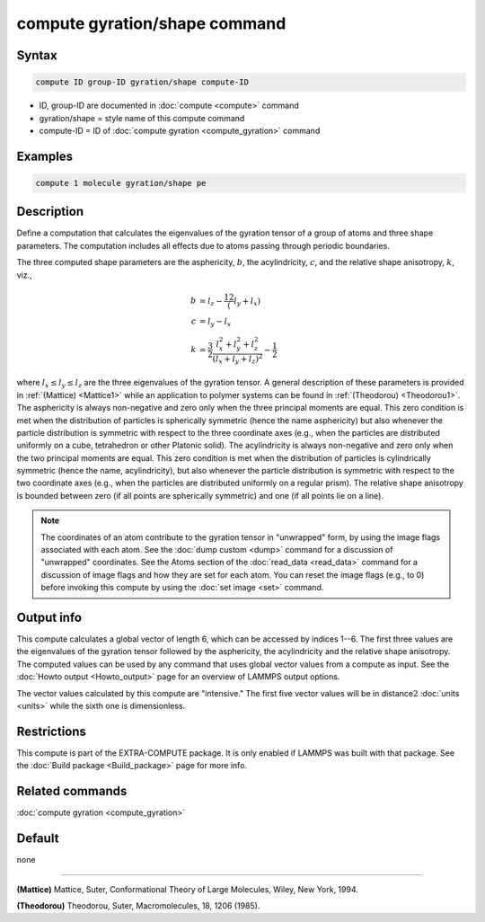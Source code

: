 .. index:: compute gyration/shape

compute gyration/shape command
==============================

Syntax
""""""

.. code-block:: LAMMPS

   compute ID group-ID gyration/shape compute-ID

* ID, group-ID are documented in :doc:`compute <compute>` command
* gyration/shape = style name of this compute command
* compute-ID = ID of :doc:`compute gyration <compute_gyration>` command

Examples
""""""""

.. code-block:: LAMMPS

   compute 1 molecule gyration/shape pe

Description
"""""""""""

Define a computation that calculates the eigenvalues of the gyration tensor of a
group of atoms and three shape parameters. The computation includes all effects
due to atoms passing through periodic boundaries.

The three computed shape parameters are the asphericity, :math:`b`,
the acylindricity, :math:`c`, and the relative shape anisotropy, :math:`k`,
viz.,

.. math::

 b &= l_z - \frac12(l_y+l_x) \\
 c &= l_y - l_x \\
 k &= \frac{3}{2} \frac{l_x^2+l_y^2+l_z^2}{(l_x+l_y+l_z)^2} - \frac{1}{2}

where :math:`l_x \le l_y \le l_z` are the three eigenvalues of the gyration
tensor. A general description of these parameters is provided in
:ref:`(Mattice) <Mattice1>` while an application to polymer systems
can be found in :ref:`(Theodorou) <Theodorou1>`.
The asphericity is always non-negative and zero only when the three principal
moments are equal. This zero condition is met when the distribution of
particles is spherically symmetric (hence the name asphericity) but also
whenever the particle distribution is symmetric with respect to the three
coordinate axes (e.g., when the particles are distributed uniformly on a cube,
tetrahedron or other Platonic solid). The acylindricity is always non-negative
and zero only when the two principal moments are equal. This zero condition is
met when the distribution of particles is cylindrically symmetric (hence the
name, acylindricity), but also whenever the particle distribution is symmetric
with respect to the two coordinate axes (e.g., when the
particles are distributed uniformly on a regular prism).
The relative shape anisotropy is bounded between zero (if all points are
spherically symmetric) and one (if all points lie on a line).

.. note::

   The coordinates of an atom contribute to the gyration tensor in
   "unwrapped" form, by using the image flags associated with each atom.
   See the :doc:`dump custom <dump>` command for a discussion of "unwrapped"
   coordinates. See the Atoms section of the :doc:`read_data <read_data>`
   command for a discussion of image flags and how they are set for each
   atom.  You can reset the image flags (e.g., to 0) before invoking this
   compute by using the :doc:`set image <set>` command.

Output info
"""""""""""

This compute calculates a global vector of length 6, which can be accessed by
indices 1--6. The first three values are the eigenvalues of the gyration tensor
followed by the asphericity, the acylindricity and the relative shape
anisotropy.  The computed values can be used by any command that uses global
vector values from a compute as input.  See the
:doc:`Howto output <Howto_output>` page for an overview of LAMMPS output
options.

The vector values calculated by this compute are
"intensive."  The first five vector values will be in
distance\ :math:`2` :doc:`units <units>` while the sixth one is dimensionless.

Restrictions
""""""""""""

This compute is part of the EXTRA-COMPUTE package.  It is only enabled if
LAMMPS was built with that package.  See the :doc:`Build package <Build_package>` page for more info.

Related commands
""""""""""""""""

:doc:`compute gyration <compute_gyration>`

Default
"""""""

none

----------

.. _Mattice1:

**(Mattice)** Mattice, Suter, Conformational Theory of Large Molecules, Wiley, New York, 1994.

.. _Theodorou1:

**(Theodorou)** Theodorou, Suter, Macromolecules, 18, 1206 (1985).
